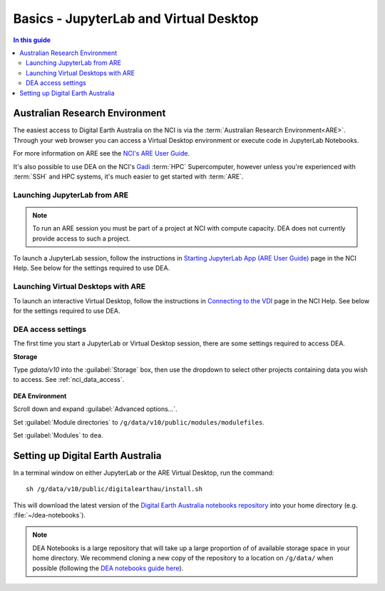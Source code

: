 
.. _install:

=======================================
Basics - JupyterLab and Virtual Desktop
=======================================

.. contents:: In this guide
   :local:
   :backlinks: none

Australian Research Environment
===============================

The easiest access to Digital Earth Australia on the NCI is via the
:term:`Australian Research Environment<ARE>`. Through your web browser you can
access a Virtual Desktop environment or execute code in JupyterLab Notebooks.

For more information on ARE see the `NCI's
ARE User Guide <https://opus.nci.org.au/display/Help/ARE+User+Guide>`_.

It's also possible to use DEA on the NCI's Gadi_ :term:`HPC` Supercomputer,
however unless you're experienced with :term:`SSH` and HPC systems, it's much
easier to get started with :term:`ARE`.

.. _Gadi: https://nci.org.au/our-systems/hpc-systems/
   
Launching JupyterLab from ARE
-----------------------------

.. note:: To run an ARE session you must be part of a project at
   NCI with compute capacity. DEA does not currently
   provide access to such a project.

To launch a JupyterLab session, follow the instructions in `Starting JupyterLab
App (ARE User Guide) <https://opus.nci.org.au/display/Help/3.1+Starting+JupyterLab+App>`_ 
page in the NCI Help. See below for the settings required to use DEA.

Launching Virtual Desktops with ARE
-----------------------------------

To launch an interactive Virtual Desktop, follow the instructions in `Connecting to
the VDI <https://opus.nci.org.au/display/Help/2.1.+Connecting+to+the+VDI>`_ page in the 
NCI Help. See below for the settings required to use DEA.

DEA access settings
-------------------

The first time you start a JupyterLab or Virtual Desktop session, there are some settings required
to access DEA.

**Storage**

Type `gdata/v10` into the :guilabel:`Storage` box, then use the dropdown to select other
projects containing data you wish to access. See :ref:`nci_data_access`.

.. figure:: /_files/nci/are_highlight_v10_storage_setting.png

**DEA Environment**

Scroll down and expand :guilabel:`Advanced options...`.

Set :guilabel:`Module directories` to ``/g/data/v10/public/modules/modulefiles``.

Set :guilabel:`Modules` to ``dea``.


.. raw:: html

   <video loop autoplay nocontrols muted>
      <source src="/_static/nci/are_jupyterhub_launch_setup.webm" type="video/webm">
   </video>


.. dropdown:: Troubleshooting: fe_sendauth: no password supplied

   When the `dea` module is first run, a Datacube database role and ``.pgpass`` password
   file is automatically created for you in your home directory. If you used a previous
   version of the NCI's Virtual Desktop software (e.g. VDI, OOD), you may need to copy
   this original ``.pgpass`` file into your new ARE home directory. If you cannot locate
   your ``.pgpass`` file, please contact earth.observation@ga.gov.au to request your DEA
   database account be reset.


Setting up Digital Earth Australia
==================================

In a terminal window on either JupyterLab or the ARE Virtual Desktop, run the command::

   sh /g/data/v10/public/digitalearthau/install.sh

This will download the latest version of the `Digital Earth Australia notebooks
repository <https://github.com/GeoscienceAustralia/dea-notebooks/tree/stable>`_
into your home directory (e.g. :file:`~/dea-notebooks`).

.. note:: DEA Notebooks is a large repository that will take up a large proportion of
   of available storage space in your home directory. We recommend cloning a new 
   copy of the repository to a location on ``/g/data/`` when possible (following the
   `DEA notebooks guide here
   <https://github.com/GeoscienceAustralia/dea-notebooks/wiki/Edit-a-DEA-Notebook>`_).



